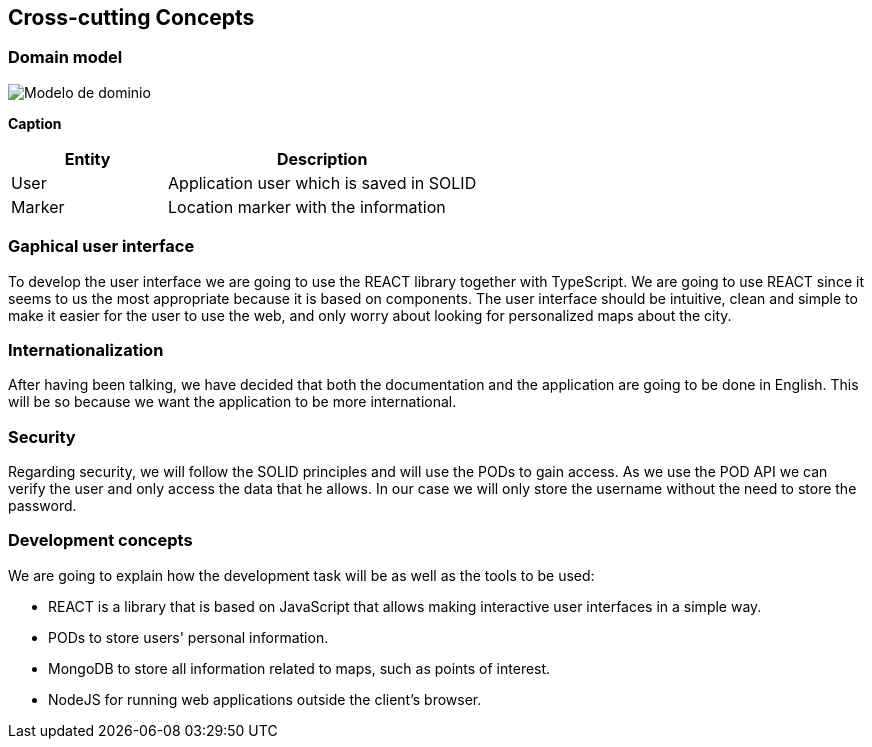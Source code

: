 [[section-concepts]]
== Cross-cutting Concepts

=== Domain model

:imagesdir: images/
image::Modelo de dominio.png[]

*Caption*

[options="header",cols="1,2"]
|===
| Entity | Description 
| User | Application user which is saved in SOLID 
| Marker | Location marker with the information
|===

=== Gaphical user interface
To develop the user interface we are going to use the REACT library together with TypeScript. We are going to use REACT since it seems to us the most appropriate because it is based on components. The user interface should be intuitive, clean and simple to make it easier for the user to use the web, and only worry about looking for personalized maps about the city.

=== Internationalization
After having been talking, we have decided that both the documentation and the application are going to be done in English. This will be so because we want the application to be more international.

=== Security
Regarding security, we will follow the SOLID principles and will use the PODs to gain access. As we use the POD API we can verify the user and only access the data that he allows. In our case we will only store the username without the need to store the password.

=== Development concepts
We are going to explain how the development task will be as well as the tools to be used:

* REACT is a library that is based on JavaScript that allows making interactive user interfaces in a simple way.

* PODs to store users' personal information.

* MongoDB to store all information related to maps, such as points of interest.

* NodeJS for running web applications outside the client's browser.
